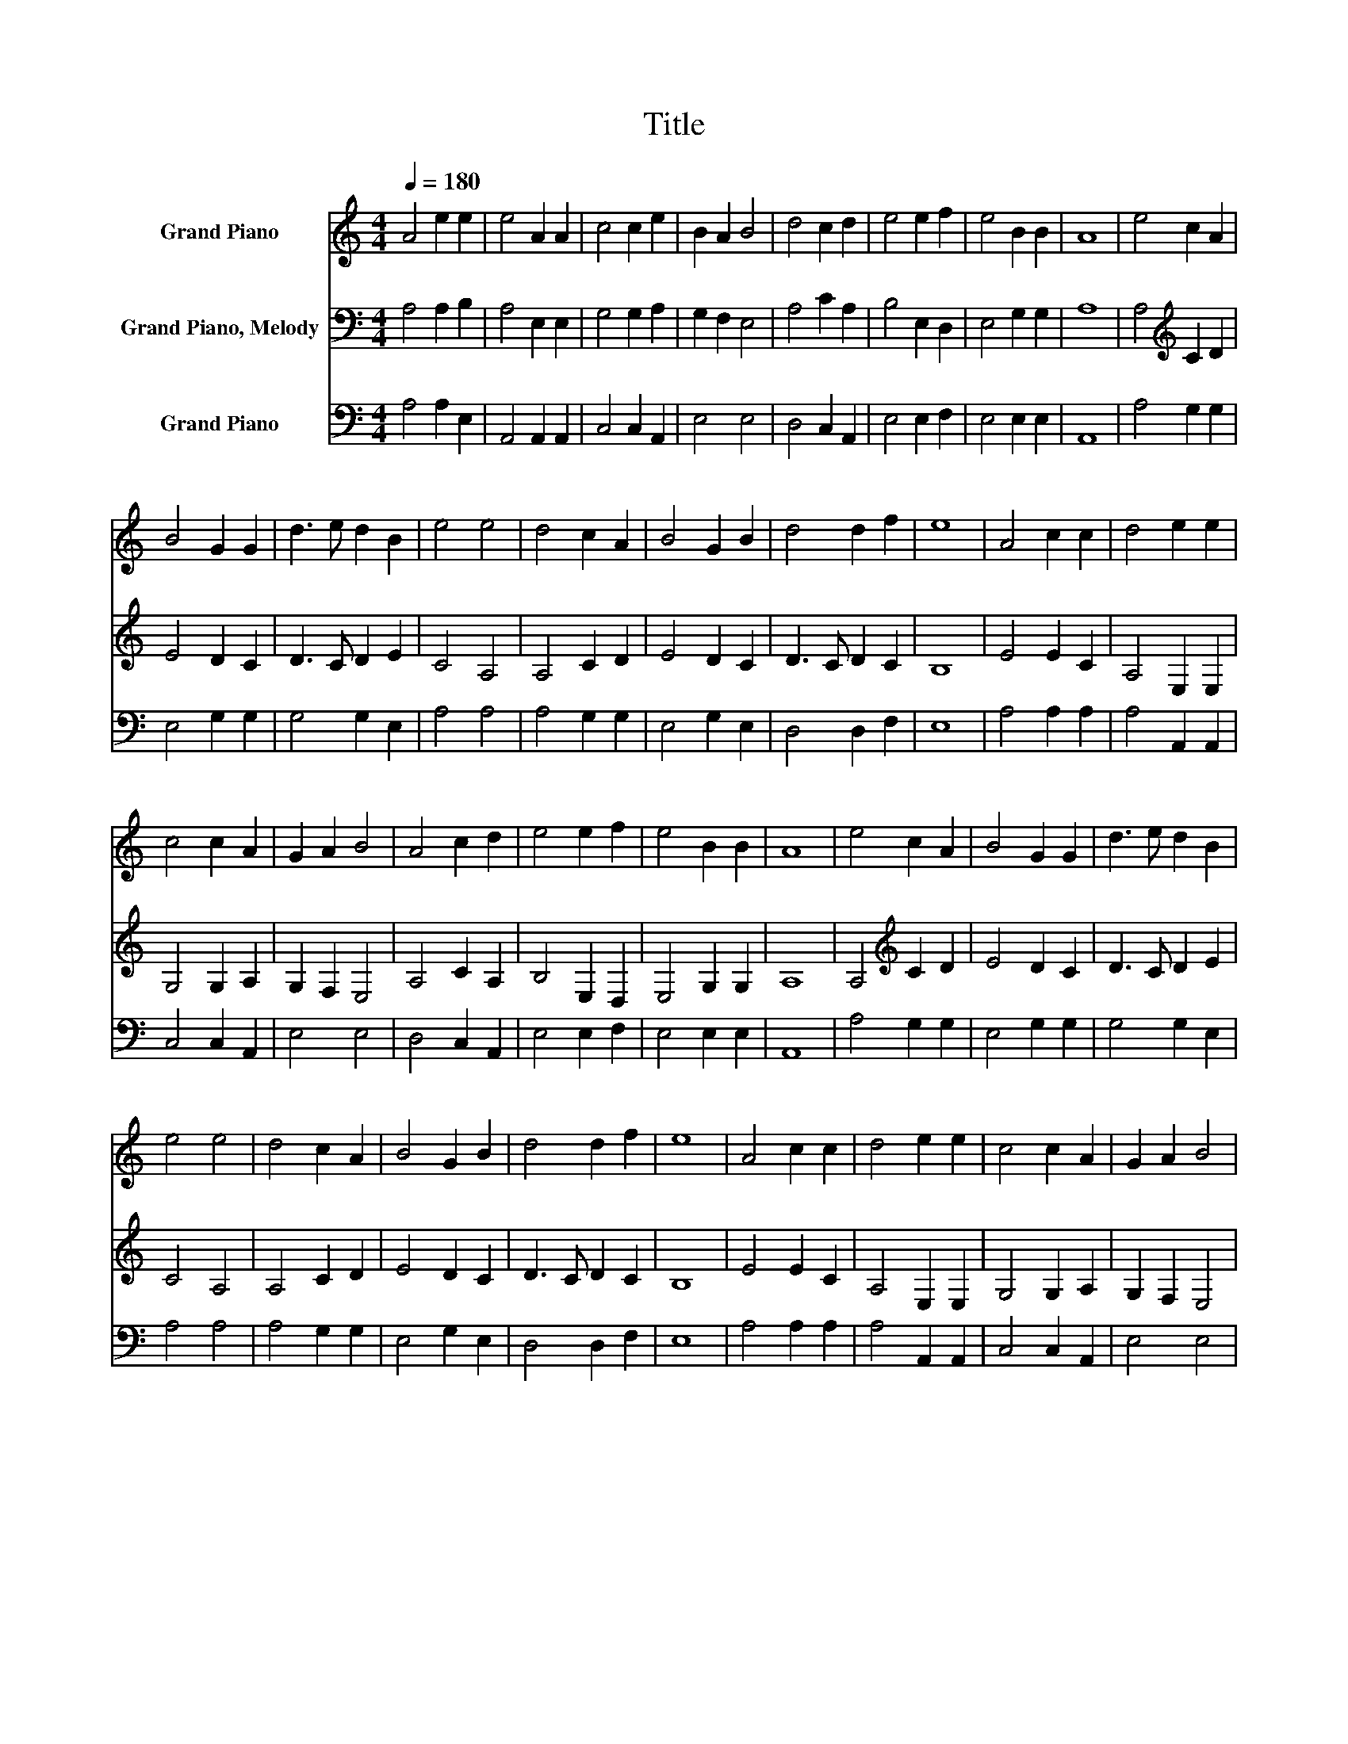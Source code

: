 X:1
T:Title
%%score 1 2 3
L:1/8
Q:1/4=180
M:4/4
K:C
V:1 treble nm="Grand Piano"
V:2 bass nm="Grand Piano, Melody"
V:3 bass nm="Grand Piano"
V:1
 A4 e2 e2 | e4 A2 A2 | c4 c2 e2 | B2 A2 B4 | d4 c2 d2 | e4 e2 f2 | e4 B2 B2 | A8 | e4 c2 A2 | %9
 B4 G2 G2 | d3 e d2 B2 | e4 e4 | d4 c2 A2 | B4 G2 B2 | d4 d2 f2 | e8 | A4 c2 c2 | d4 e2 e2 | %18
 c4 c2 A2 | G2 A2 B4 | A4 c2 d2 | e4 e2 f2 | e4 B2 B2 | A8 | e4 c2 A2 | B4 G2 G2 | d3 e d2 B2 | %27
 e4 e4 | d4 c2 A2 | B4 G2 B2 | d4 d2 f2 | e8 | A4 c2 c2 | d4 e2 e2 | c4 c2 A2 | G2 A2 B4 | %36
 A4 c2 d2 | e4 e2 f2 | e4 B2 B2 | A8 |] %40
V:2
 A,4 A,2 B,2 | A,4 E,2 E,2 | G,4 G,2 A,2 | G,2 F,2 E,4 | A,4 C2 A,2 | B,4 E,2 D,2 | E,4 G,2 G,2 | %7
 A,8 | A,4[K:treble] C2 D2 | E4 D2 C2 | D3 C D2 E2 | C4 A,4 | A,4 C2 D2 | E4 D2 C2 | D3 C D2 C2 | %15
 B,8 | E4 E2 C2 | A,4 E,2 E,2 | G,4 G,2 A,2 | G,2 F,2 E,4 | A,4 C2 A,2 | B,4 E,2 D,2 | %22
 E,4 G,2 G,2 | A,8 | A,4[K:treble] C2 D2 | E4 D2 C2 | D3 C D2 E2 | C4 A,4 | A,4 C2 D2 | E4 D2 C2 | %30
 D3 C D2 C2 | B,8 | E4 E2 C2 | A,4 E,2 E,2 | G,4 G,2 A,2 | G,2 F,2 E,4 | A,4 C2 A,2 | B,4 E,2 D,2 | %38
 E,4 G,2 G,2 | A,8 |] %40
V:3
 A,4 A,2 E,2 | A,,4 A,,2 A,,2 | C,4 C,2 A,,2 | E,4 E,4 | D,4 C,2 A,,2 | E,4 E,2 F,2 | E,4 E,2 E,2 | %7
 A,,8 | A,4 G,2 G,2 | E,4 G,2 G,2 | G,4 G,2 E,2 | A,4 A,4 | A,4 G,2 G,2 | E,4 G,2 E,2 | %14
 D,4 D,2 F,2 | E,8 | A,4 A,2 A,2 | A,4 A,,2 A,,2 | C,4 C,2 A,,2 | E,4 E,4 | D,4 C,2 A,,2 | %21
 E,4 E,2 F,2 | E,4 E,2 E,2 | A,,8 | A,4 G,2 G,2 | E,4 G,2 G,2 | G,4 G,2 E,2 | A,4 A,4 | %28
 A,4 G,2 G,2 | E,4 G,2 E,2 | D,4 D,2 F,2 | E,8 | A,4 A,2 A,2 | A,4 A,,2 A,,2 | C,4 C,2 A,,2 | %35
 E,4 E,4 | D,4 C,2 A,,2 | E,4 E,2 F,2 | E,4 E,2 E,2 | A,,8 |] %40

